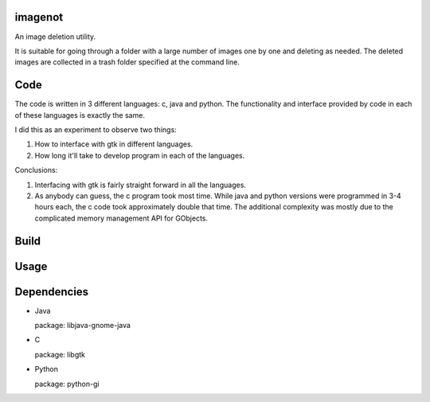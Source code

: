 imagenot
========

An image deletion utility.

It is suitable for going through a folder with a large number of images one by one and deleting as needed. The deleted images are collected in a trash folder specified at the command line.



Code
====

The code is written in 3 different languages: c, java and python. The functionality and interface provided by code in each of these languages is exactly the same. 

I did this as an experiment to observe two things:

#. How to interface with gtk in different languages.

#. How long it'll take to develop program in each of the languages.

Conclusions:

#. Interfacing with gtk is fairly straight forward in all the languages.

#. As anybody can guess, the c program took most time. While java and python versions were programmed in 3-4 hours each, the c code took approximately double that time. The additional complexity was mostly due to the complicated memory management API for GObjects.


Build
=====


Usage
=====





Dependencies
============

* Java

  package: libjava-gnome-java

* C 

  package: libgtk

* Python

  package: python-gi
 
